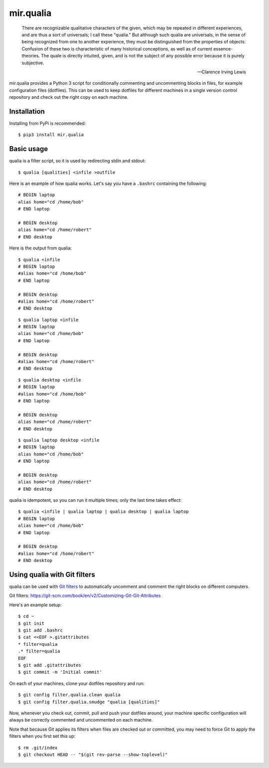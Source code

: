 mir.qualia
==========

.. image:: https://circleci.com/gh/darkfeline/mir.qualia.svg?style=shield
   :target: https://circleci.com/gh/darkfeline/mir.qualia
.. image:: https://codecov.io/gh/darkfeline/mir.qualia/branch/master/graph/badge.svg
   :target: https://codecov.io/gh/darkfeline/mir.qualia

..

   There are recognizable qualitative characters of the given, which may be
   repeated in different experiences, and are thus a sort of universals; I call
   these "qualia." But although such qualia are universals, in the sense of
   being recognized from one to another experience, they must be distinguished
   from the properties of objects. Confusion of these two is characteristic of
   many historical conceptions, as well as of current essence-theories. The
   quale is directly intuited, given, and is not the subject of any possible
   error because it is purely subjective.

   -- Clarence Irving Lewis

mir.qualia provides a Python 3 script for conditionally commenting and
uncommenting blocks in files, for example configuration files (dotfiles).  This
can be used to keep dotfiles for different machines in a single version control
repository and check out the right copy on each machine.

Installation
------------

Installing from PyPi is recommended::

  $ pip3 install mir.qualia

Basic usage
-----------

qualia is a filter script, so it is used by redirecting stdin and stdout::

  $ qualia [qualities] <infile >outfile

Here is an example of how qualia works.  Let's say you have a ``.bashrc``
containing the following::

  # BEGIN laptop
  alias home="cd /home/bob"
  # END laptop

  # BEGIN desktop
  alias home="cd /home/robert"
  # END desktop

Here is the output from qualia::

  $ qualia <infile
  # BEGIN laptop
  #alias home="cd /home/bob"
  # END laptop

  # BEGIN desktop
  #alias home="cd /home/robert"
  # END desktop

::

  $ qualia laptop <infile
  # BEGIN laptop
  alias home="cd /home/bob"
  # END laptop

  # BEGIN desktop
  #alias home="cd /home/robert"
  # END desktop

::

  $ qualia desktop <infile
  # BEGIN laptop
  #alias home="cd /home/bob"
  # END laptop

  # BEGIN desktop
  alias home="cd /home/robert"
  # END desktop

::

  $ qualia laptop desktop <infile
  # BEGIN laptop
  alias home="cd /home/bob"
  # END laptop

  # BEGIN desktop
  alias home="cd /home/robert"
  # END desktop

qualia is idempotent, so you can run it multiple times; only the last time takes effect::

  $ qualia <infile | qualia laptop | qualia desktop | qualia laptop
  # BEGIN laptop
  alias home="cd /home/bob"
  # END laptop

  # BEGIN desktop
  #alias home="cd /home/robert"
  # END desktop

Using qualia with Git filters
-----------------------------

qualia can be used with `Git filters`_ to automatically uncomment and comment
the right blocks on different computers.

_`Git filters`: https://git-scm.com/book/en/v2/Customizing-Git-Git-Attributes

Here's an example setup::

  $ cd ~
  $ git init
  $ git add .bashrc
  $ cat <<EOF >.gitattributes
  * filter=qualia
  .* filter=qualia
  EOF
  $ git add .gitattributes
  $ git commit -m 'Initial commit'

On each of your machines, clone your dotfiles repository and run::

  $ git config filter.qualia.clean qualia
  $ git config filter.qualia.smudge "qualia [qualities]"

Now, whenever you check out, commit, pull and push your dotfiles around, your
machine specific configuration will always be correctly commented and
uncommented on each machine.

Note that because Git applies its filters when files are checked out or
committed, you may need to force Git to apply the filters when you first set
this up::

  $ rm .git/index
  $ git checkout HEAD -- "$(git rev-parse --show-toplevel)"

